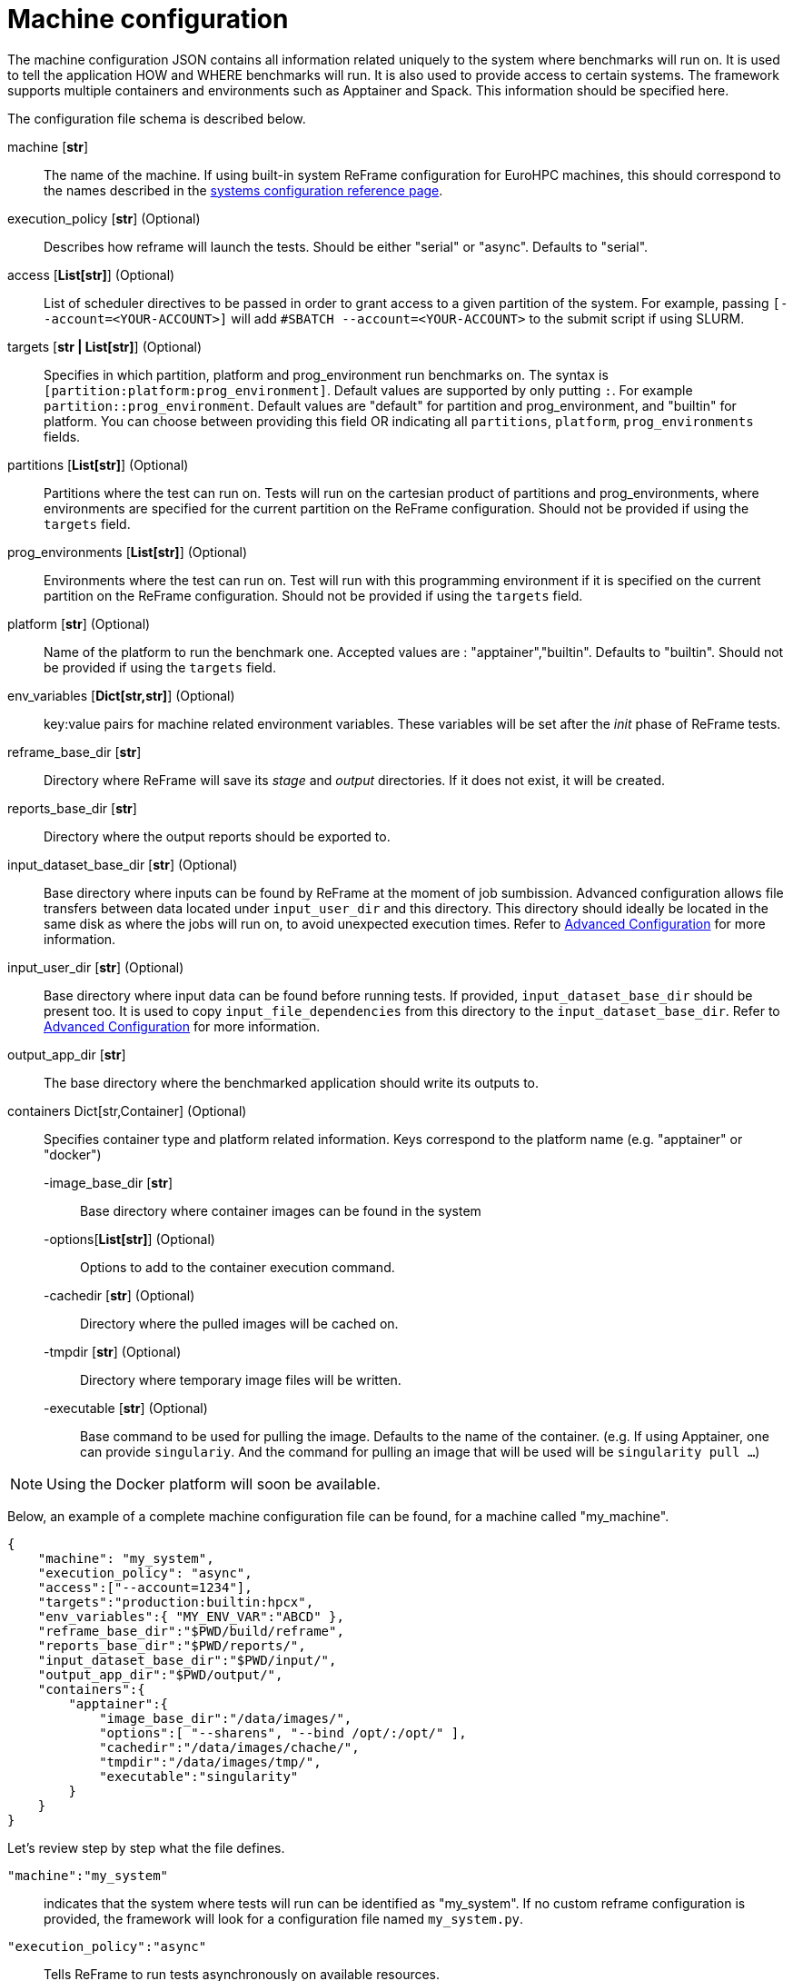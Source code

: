 = Machine configuration

The machine configuration JSON contains all information related uniquely to the system where benchmarks will run on. It is used to tell the application HOW and WHERE benchmarks will run. It is also used to provide access to certain systems.
The framework supports multiple containers and environments such as Apptainer and Spack. This information should be specified here.

The configuration file schema is described below.

machine [*str*]::

    The name of the machine. If using built-in system ReFrame configuration for EuroHPC machines, this should correspond to the names described in the xref:tutorial:configurationfiles/system.adoc[systems configuration reference page].
execution_policy [*str*] (Optional)::

    Describes how reframe will launch the tests.
    Should be either "serial" or "async". Defaults to "serial".

access [*List[str]*] (Optional)::

    List of scheduler directives to be passed in order to grant access to a given partition of the system.
    For example, passing `[--account=<YOUR-ACCOUNT>]` will add `#SBATCH --account=<YOUR-ACCOUNT>` to the submit script if using SLURM.

targets [*str | List[str]*] (Optional)::

    Specifies in which partition, platform and prog_environment run benchmarks on.
    The syntax is `[partition:platform:prog_environment]`. Default values are supported by only putting `:`. For example `partition::prog_environment`. Default values are "default" for partition and prog_environment, and "builtin" for platform.
    You can choose between providing this field OR indicating all `partitions`, `platform`, `prog_environments` fields.

partitions [*List[str]*] (Optional)::

    Partitions where the test can run on. Tests will run on the cartesian product of partitions and prog_environments, where environments are specified for the current partition on the ReFrame configuration.
    Should not be provided if using the `targets` field.

prog_environments [*List[str]*] (Optional)::

    Environments where the test can run on. Test will run with this programming environment if it is specified on the current partition on the ReFrame configuration.
    Should not be provided if using the `targets` field.

platform [*str*] (Optional)::

    Name of the platform to run the benchmark one.
    Accepted values are : "apptainer","builtin". Defaults to "builtin".
    Should not be provided if using the `targets` field.

env_variables [*Dict[str,str]*] (Optional)::

    key:value pairs for machine related environment variables. These variables will be set after the _init_ phase of ReFrame tests.

reframe_base_dir [*str*]::

    Directory where ReFrame will save its _stage_ and _output_ directories. If it does not exist, it will be created.

reports_base_dir [*str*]::

    Directory where the output reports should be exported to.

input_dataset_base_dir [*str*] (Optional)::

    Base directory where inputs can be found by ReFrame at the moment of job sumbission. Advanced configuration allows file transfers between data located under `input_user_dir` and this directory.
    This directory should ideally be located in the same disk as where the jobs will run on, to avoid unexpected execution times.
    Refer to xref:tutorial:advancedConfiguration.adoc[Advanced Configuration] for more information.

input_user_dir [*str*] (Optional)::

    Base directory where input data can be found before running tests. If provided, `input_dataset_base_dir` should be present too. It is used to copy `input_file_dependencies` from this directory to the `input_dataset_base_dir`.
    Refer to xref:tutorial:advancedConfiguration.adoc[Advanced Configuration] for more information.

output_app_dir [*str*]::

    The base directory where the benchmarked application should write its outputs to.

containers Dict[str,Container] (Optional)::

    Specifies container type and platform related information. Keys correspond to the platform name (e.g. "apptainer" or "docker")

    -image_base_dir [*str*]:::
        Base directory where container images can be found in the system

    -options[*List[str]*] (Optional):::
        Options to add to the container execution command.

    -cachedir [*str*] (Optional):::
        Directory where the pulled images will be cached on.

    -tmpdir [*str*] (Optional):::
        Directory where temporary image files will be written.

    -executable [*str*] (Optional):::
        Base command to be used for pulling the image.
        Defaults to the name of the container.
        (e.g. If using Apptainer, one can provide `singulariy`. And the command for pulling an image that will be used will be `singularity pull ...`)

[NOTE]
====
Using the Docker platform will soon be available.
====


Below, an example of a complete machine configuration file can be found, for a machine called "my_machine".

[source,json]
----
{
    "machine": "my_system",
    "execution_policy": "async",
    "access":["--account=1234"],
    "targets":"production:builtin:hpcx",
    "env_variables":{ "MY_ENV_VAR":"ABCD" },
    "reframe_base_dir":"$PWD/build/reframe",
    "reports_base_dir":"$PWD/reports/",
    "input_dataset_base_dir":"$PWD/input/",
    "output_app_dir":"$PWD/output/",
    "containers":{
        "apptainer":{
            "image_base_dir":"/data/images/",
            "options":[ "--sharens", "--bind /opt/:/opt/" ],
            "cachedir":"/data/images/chache/",
            "tmpdir":"/data/images/tmp/",
            "executable":"singularity"
        }
    }
}
----

Let's review step by step what the file defines.

`"machine":"my_system"`::
    indicates that the system where tests will run can be identified as "my_system". If no custom reframe configuration is provided, the framework will look for a configuration file named `my_system.py`.

`"execution_policy":"async"`::
    Tells ReFrame to run tests asynchronously on available resources.

`"access":["--account=1234"]`::
    Indicates that the scheduler should use "--account=1234" to connect to compute nodes for a given partition.
    For example, if using SLURM, `#SBATCH --account=1234` will be added to the submition script.

`"targets":"production:builtin:hpcx"`::
    Tells reframe to run tests uniquely on the production partition with the builtin platform and the hpcx programming environment. These values should correspond to what's contained in the ReFrame configuration file.

`"env_variables":{ "MY_ENV_VAR":"ABCD" }`::
    ReFrame will set environment variable `MY_ENV_VAR` to have the `ABCD` value before tests are launched.

`"reframe_base_dir":"$PWD/build/reframe"`::
    Reframe will use the _build/stage/_ folder and _build/output/_ folder of the current working directory for staging tests and storing the benchmarked application's standard output and errors.

`"reports_base_dir":"$PWD/reports/"`::
    Means that the reframe reports will be found under the _reports/_ folder of the current working directory.

`"input_dataset_base_dir":"$PWD/input/"`::
    Means that the framework should look for input somewhere under the _input/_ folder of the current working directory. The rest of the path is specified on the benchmark configuration.

`"output_app_dir":"$PWD/output/"`::
    Means that the benchmarked application should write its output files under the _output/_ folder of the current working directory. The rest of the path is specified on the benchmark configuration.

Concerning containers:

`"apptainer"`::
    The key name indicates that the application CAN be benchmarked using apptainer. Not necesserily that it will. If the `targets` field specifies the apptainer platform, then this field is mandatory. Otherwise if the `tagets` field specifies the built-in platform, there is no need to have this object.

`"image_base_dir":"/data/images"`::
    Indicates that the built apptainer images can be found somewhere under the _/data/images/ directory. The rest of the image's filepath is specified on the benchmark configuration.

`"options":"[ "--sharens", "--bind /opt/:/opt/" ]"`::
    Tells ReFrame to add these options to the Apptainer execution command. For example, `mpiexec -n 4 apptainer exec --sharens --bind /opt/:/opt/ ...`. Only machine related options should be specified here, more options can be defined in the benchmark configuration.


`"cachedir":"/data/images/chache/"`::
    Indicates that the container should cache images under the `/data/images/cache` directory.
    For example, when using apptainer, this will overwrite the `APPTAINER_CACHEDIR` environment variable. link:https://apptainer.org/docs/user/main/build_env.html[Apptainer Build Environment]

`"tmpdir":"/data/images/tmp/"`::
    Indicates that the container should use the `/data/images/tmp` directory for temporary files.
    For example, when using apptainer, this will overwrite the `APPTAINER_TMPDIR` environment variable. link:https://apptainer.org/docs/user/main/build_env.html[Apptainer Build Environment]

`"executable":"singularity"`::
    Tells the framework to use the `singularity pull ...` command for pulling images instead of `apptainer pull ...` .